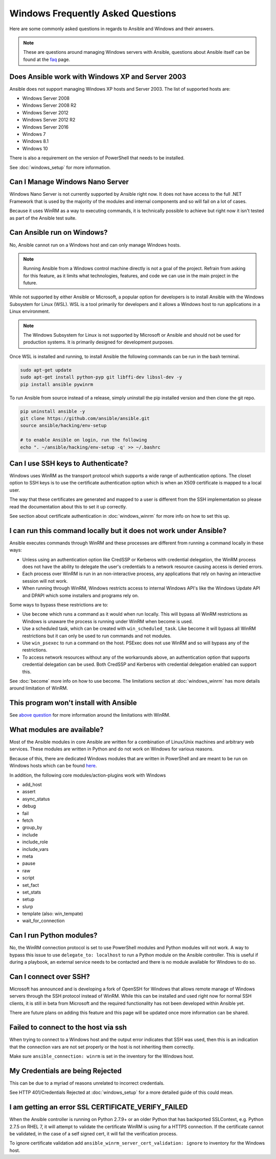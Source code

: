 Windows Frequently Asked Questions
==================================

Here are some commonly asked questions in regards to Ansible and Windows and
their answers.

.. note:: These are questions around managing Windows servers with Ansible,
    questions about Ansible itself can be found at the
    `faq <http://docs.ansible.com/ansible/latest/faq.html>`_ page.

Does Ansible work with Windows XP and Server 2003
`````````````````````````````````````````````````
Ansible does not support managing Windows XP hosts and Server 2003. The list of
supported hosts are:

* Windows Server 2008
* Windows Server 2008 R2
* Windows Server 2012
* Windows Server 2012 R2
* Windows Server 2016
* Windows 7
* Windows 8.1
* Windows 10

There is also a requirement on the version of PowerShell that needs to be
installed.

See :doc:`windows_setup` for more information.

Can I Manage Windows Nano Server
````````````````````````````````
Windows Nano Server is not currently supported by Ansible right now. It does
not have access to the full .NET Framework that is used by the majority of the
modules and internal components and so will fail on a lot of cases.

Because it uses WinRM as a way to executing commands, it is technically
possible to achieve but right now it isn't tested as part of the Ansible test
suite.

Can Ansible run on Windows?
```````````````````````````
No, Ansible cannot run on a Windows host and can only manage Windows hosts.

.. Note:: Running Ansible from a Windows control machine directly is not a
    goal of the project. Refrain from asking for this feature, as it limits
    what technologies, features, and code we can use in the main project in the
    future.

While not supported by either Ansible or Microsoft, a popular option for
developers is to install Ansible with the Windows Subsystem for Linux (WSL).
WSL is a tool primarily for developers and it allows a Windows host to run
applications in a Linux environment.

.. Note:: The Windows Subsystem for Linux is not supported by Microsoft or
    Ansible and should not be used for production systems. It is primarily
    designed for development purposes.

Once WSL is installed and running, to install Ansible the following commands
can be run in the bash terminal.

.. code-block:: shell

    sudo apt-get update
    sudo apt-get install python-pyp git libffi-dev libssl-dev -y
    pip install ansible pywinrm

To run Ansible from source instead of a release, simply uninstall the pip
installed version and then clone the git repo.

.. code-block:: shell

    pip uninstall ansible -y
    git clone https://github.com/ansible/ansible.git
    source ansible/hacking/env-setup

    # to enable Ansible on login, run the following
    echo ". ~/ansible/hacking/env-setup -q' >> ~/.bashrc

Can I use SSH keys to Authenticate?
```````````````````````````````````
Windows uses WinRM as the transport protocol which supports a wide range of
authentication options. The closet option to SSH keys is to use the certificate
authentication option which is when an X509 certificate is mapped to a local
user.

The way that these certificates are generated and mapped to a user is different
from the SSH implementation so please read the documentation about this to set
it up correctly.

See section about certificate authentication in :doc:`windows_winrm` for more
info on how to set this up.

I can run this command locally but it does not work under Ansible?
``````````````````````````````````````````````````````````````````
Ansible executes commands through WinRM and these processes are different from
running a command locally in these ways:

* Unless using an authentication option like CredSSP or Kerberos with
  credential delegation, the WinRM process does not have the ability to
  delegate the user's credentials to a network resource causing access is
  denied errors.

* Each process over WinRM is run in an non-interactive process, any
  applications that rely on having an interactive session will not work.

* When running through WinRM, Windows restricts access to internal Windows
  API's like the Windows Update API and DPAPI which some installers and
  programs rely on.

Some ways to bypass these restrictions are to:

* Use ``become`` which runs a command as it would when run locally. This will
  bypass all WinRM restrictions as Windows is unaware the process is running
  under WinRM when become is used.

* Use a scheduled task, which can be created with ``win_scheduled_task``. Like
  become it will bypass all WinRM restrictions but it can only be used to run
  commands and not modules.

* Use ``win_psexec`` to run a command on the host. PSExec does not use WinRM
  and so will bypass any of the restrictions.

* To access network resources without any of the workarounds above, an
  authentication option that supports credential delegation can be used. Both
  CredSSP and Kerberos with credential delegation enabled can support this.

See :doc:`become` more info on how to use become. The limitations section at
:doc:`windows_winrm` has more details around limitation of WinRM.

This program won't install with Ansible
```````````````````````````````````````
See `above question <http://docs.ansible.com/ansible/latest/windows_faq.html#i-can-run-this-command-locally-but-it-does-not-work-under-ansible>`_
for more information around the limitations with WinRM.

What modules are available?
```````````````````````````
Most of the Ansible modules in core Ansible are written for a combination of
Linux/Unix machines and arbitrary web services. These modules are written in
Python and do not work on Windows for various reasons.

Because of this, there are dedicated Windows modules that are written in
PowerShell and are meant to be run on Windows hosts which can be found
`here <http://docs.ansible.com/list_of_windows_modules.html>`_.

In addition, the following core modules/action-plugins work with Windows

* add_host
* assert
* async_status
* debug
* fail
* fetch
* group_by
* include
* include_role
* include_vars
* meta
* pause
* raw
* script
* set_fact
* set_stats
* setup
* slurp
* template (also: win_tempate)
* wait_for_connection

Can I run Python modules?
`````````````````````````
No, the WinRM connection protocol is set to use PowerShell modules and Python
modules will not work. A way to bypass this issue to use
``delegate_to: localhost`` to run a Python module on the Ansible controller.
This is useful if during a playbook, an external service needs to be contacted
and there is no module available for Windows to do so.

Can I connect over SSH?
```````````````````````
Microsoft has announced and is developing a fork of OpenSSH for Windows that
allows remote manage of Windows servers through the SSH protocol instead of
WinRM. While this can be installed and used right now for normal SSH clients,
it is still in beta from Microsoft and the required functionality has not been
developed within Ansible yet.

There are future plans on adding this feature and this page will be updated
once more information can be shared.

Failed to connect to the host via ssh
`````````````````````````````````````
When trying to connect to a Windows host and the output error indicates that
SSH was used, then this is an indication that the connection vars are not set
properly or the host is not inheriting them correctly.

Make sure ``ansible_connection: winrm`` is set in the inventory for the Windows
host.

My Credentials are being Rejected
`````````````````````````````````
This can be due to a myriad of reasons unrelated to incorrect credentials.

See HTTP 401/Credentials Rejected at :doc:`windows_setup` for a more detailed
guide of this could mean.

I am getting an error SSL CERTIFICATE_VERIFY_FAILED
```````````````````````````````````````````````````
When the Ansible controller is running on Python 2.7.9+ or an older Python that
has backported SSLContext, e.g. Python 2.7.5 on RHEL 7, it will attempt to
validate the certificate WinRM is using for a HTTPS connection. If the
certificate cannot be validated, in the case of a self signed cert, it will
fail the verification process.

To ignore certificate validation add
``ansible_winrm_server_cert_validation: ignore`` to inventory for the Windows
host.

.. seealso::

   :doc:`index`
       The documentation index
   :doc:`windows`
       The Windows documentation index
   :doc:`playbooks`
       An introduction to playbooks
   :doc:`playbooks_best_practices`
       Best practices advice
   `User Mailing List <http://groups.google.com/group/ansible-project>`_
       Have a question?  Stop by the google group!
   `irc.freenode.net <http://irc.freenode.net>`_
       #ansible IRC chat channel

